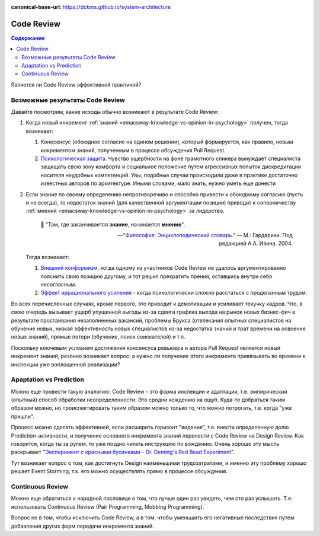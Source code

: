 :canonical-base-url: https://dckms.github.io/system-architecture


.. index::
   single: Collaborative Development; Code Review
   single: Code Review
   :name: emacsway-agile-practices-code-review

===========
Code Review
===========

.. sectionauthor:: Ivan Zakrevsky

.. contents:: Содержание


Является ли Code Review эффективной практикой?


Возможные результаты Code Review
================================

Давайте посмотрим, какие исходы обычно возникают в результате Code Review:

#. Когда новый инкремент :ref:`знаний <emacsway-knowledge-vs-opinion-in-psychology>` получен, тогда возникает:

   #. Конесенсус (обоюдное согласие на едином решении), который формируется, как правило, новым инкрементом знаний, полученным в процессе обсуждения Pull Request.
   #. `Психологическая защита <https://ru.wikipedia.org/wiki/%D0%97%D0%B0%D1%89%D0%B8%D1%82%D0%BD%D1%8B%D0%B9_%D0%BC%D0%B5%D1%85%D0%B0%D0%BD%D0%B8%D0%B7%D0%BC>`__. Чувство ущербности на фоне грамотного спикера вынуждает специалиста защищать свою зону комфорта и социальное положение путем агрессивных попыток дискредитации носителя неудобных компетенций. Увы, подобные случаи происходили даже в практике достаточно известных авторов по архитектуре. Иными словами, мало знать, нужно уметь еще донести

#. Если знание по своему определению непротиворечиво и способно привести к обоюдному согласию (пусть и не всегда), то недостаток знаний (для качественной аргументации позиции) приводит к соперничеству :ref:`мнений <emacsway-knowledge-vs-opinion-in-psychology>` за лидерство.

    📝 "Там, где заканчивается **знание**, начинается **мнение**".

    -- "`Философия: Энциклопедический словарь. <https://dic.academic.ru/dic.nsf/enc_philosophy/737/%D0%9C%D0%9D%D0%95%D0%9D%D0%98%D0%95>`__" — М.: Гардарики. Под редакцией А.А. Ивина. 2004.

   Тогда возникает:

   #. `Внешний конформизм <https://ru.wikipedia.org/wiki/%D0%9A%D0%BE%D0%BD%D1%84%D0%BE%D1%80%D0%BC%D0%BD%D0%BE%D1%81%D1%82%D1%8C>`__, когда одному из участников Code Review не удалось аргументированно пояснить свою позицию другому, и тот решил прекратить прения, оставшись внутри себя несогласным.
   #. `Эффект иррационального усиления <https://ru.wikipedia.org/wiki/%D0%98%D1%80%D1%80%D0%B0%D1%86%D0%B8%D0%BE%D0%BD%D0%B0%D0%BB%D1%8C%D0%BD%D0%BE%D0%B5_%D1%83%D1%81%D0%B8%D0%BB%D0%B5%D0%BD%D0%B8%D0%B5>`__ - когда психологически сложно расстаться с проделанным трудом.

Во всех перечисленных случаях, кроме первого, это приводит к демотивации и усиливает текучку кадров. Что, в свою очередь вызывает ущерб упущенной выгоды из-за сдвига графика выхода на рынок новых бизнес-фич в результате простаивания незаполненных вакансий, проблемы Брукса (отвлекания опытных специалистов на обучение новых, низкая эффективность новых специалистов из-за недостатка знаний и трат времени на освоение новых знаний), прямые потери (обучение, поиск соискателей) и т.п.

Поскольку ключевым условием достижения консенсуса ревьюера и автора Pull Request является новый инкремент знаний, резонно возникает вопрос: а нужно ли получение этого инкремента привязывать во времени к инспекции уже воплощенной реализации?


Apaptation vs Prediction
========================

Можно еще провести такую аналогию: Code Review - это форма инспекции и адаптации, т.е. эмпирический (опытный) способ обработки неопределенности. Это сродни хождению на ощуп. Куда-то добраться таким образом можно, но происпектировать таким образом можно только то, что можно потрогать, т.е. когда "уже пришли".

Процесс можно сделать эффективней, если расширить горизонт "видения", т.е. внести определенную долю Prediction-активности, и получение основного инкремента знаний перенести с Code Review на Design Review.
Как говорится, когда ты за рулем, то уже поздно читать инструкцию по вождению.
Очень хорошо эту мысль раскрывает "`Эксперимент с красными бусинками - Dr. Deming's Red Bead Experiment <https://www.youtube.com/watch?v=Nf431Upix3M>`__".

Тут возникает вопрос о том, как достигнуть Design наименьшими трудозатратами, и именно эту проблему хорошо решает Event Storming, т.к. его можно осуществлять прямо в процессе обсуждения.


Continuous Review
=================

Можно еще обратиться к народной пословице о том, что лучше один раз увидеть, чем сто раз услышать.
Т.е. использовать Continuous Review (Pair Programming, Mobbing Programming).

Вопрос не в том, чтобы исключить Code Review, а в том, чтобы уменьшить его негативные последствия путем добавления других форм передачи инкремента знаний.

..
    Это само собой. Но это и есть консенсус под влиянием нового инкремента знаний. Автору сообщили новое знание, и он его принял. Вопрос только в том, как дорого будет внести исправление и можно ли было получить этот инкремент знаний до инспекции.

    Другая ситуация возникает, когда инспектор не может ясно аргументировать свою позицию. Т.е. у него есть мнение, но аргументировать ее он не может. Возникает разногласие. И его исход зависит от того, насколько автор готов пожертвовать своим трудом. А поскольку каждый человек ассоциирует свое мнение со своей компетентностью, а компетентность - с социальным положением, то он начинает видеть в этом угрозу, что приводит к развитию психологической защиты.

    Наглядный пример. Один из грамотнейших людей, которого я только встречал в своей жизни, проработал в одной из моих предыдущих компаний всего один день. Он просто сказал исполнительному директору, что тот был не прав. Угроза авторититету естественно вызвала психологическую защиту и увольнение причины этой угрозы.
